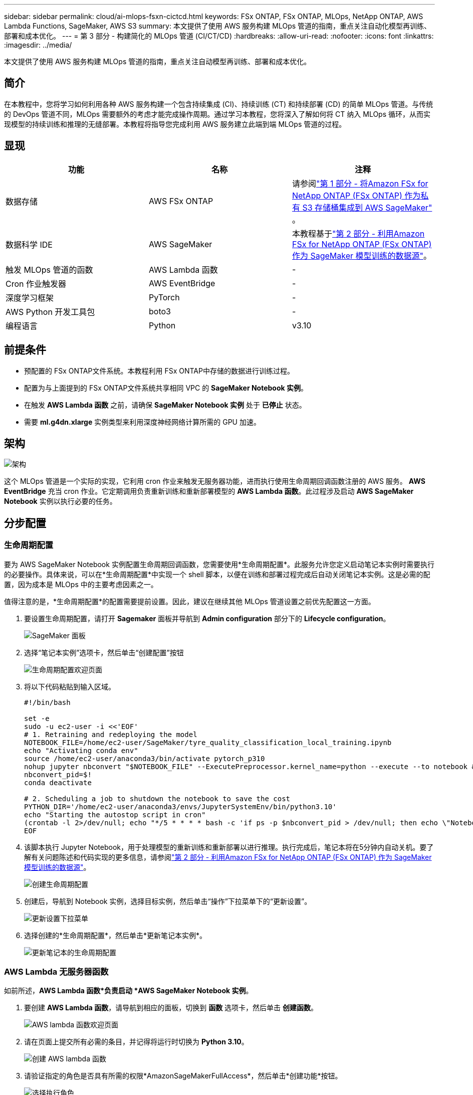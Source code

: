 ---
sidebar: sidebar 
permalink: cloud/ai-mlops-fsxn-cictcd.html 
keywords: FSx ONTAP, FSx ONTAP, MLOps, NetApp ONTAP, AWS Lambda Functions, SageMaker, AWS S3 
summary: 本文提供了使用 AWS 服务构建 MLOps 管道的指南，重点关注自动化模型再训练、部署和成本优化。 
---
= 第 3 部分 - 构建简化的 MLOps 管道 (CI/CT/CD)
:hardbreaks:
:allow-uri-read: 
:nofooter: 
:icons: font
:linkattrs: 
:imagesdir: ../media/


[role="lead"]
本文提供了使用 AWS 服务构建 MLOps 管道的指南，重点关注自动模型再训练、部署和成本优化。



== 简介

在本教程中，您将学习如何利用各种 AWS 服务构建一个包含持续集成 (CI)、持续训练 (CT) 和持续部署 (CD) 的简单 MLOps 管道。与传统的 DevOps 管道不同，MLOps 需要额外的考虑才能完成操作周期。通过学习本教程，您将深入了解如何将 CT 纳入 MLOps 循环，从而实现模型的持续训练和推理的无缝部署。本教程将指导您完成利用 AWS 服务建立此端到端 MLOps 管道的过程。



== 显现

|===
| 功能 | 名称 | 注释 


| 数据存储 | AWS FSx ONTAP | 请参阅link:ai-mlops-fsxn-s3.html["第 1 部分 - 将Amazon FSx for NetApp ONTAP (FSx ONTAP) 作为私有 S3 存储桶集成到 AWS SageMaker"] 。 


| 数据科学 IDE | AWS SageMaker | 本教程基于link:ai-mlops-fsxn-sagemaker.html["第 2 部分 - 利用Amazon FSx for NetApp ONTAP (FSx ONTAP) 作为 SageMaker 模型训练的数据源"]。 


| 触发 MLOps 管道的函数 | AWS Lambda 函数 | - 


| Cron 作业触发器 | AWS EventBridge | - 


| 深度学习框架 | PyTorch | - 


| AWS Python 开发工具包 | boto3 | - 


| 编程语言 | Python | v3.10 
|===


== 前提条件

* 预配置的 FSx ONTAP文件系统。本教程利用 FSx ONTAP中存储的数据进行训练过程。
* 配置为与上面提到的 FSx ONTAP文件系统共享相同 VPC 的 *SageMaker Notebook 实例*。
* 在触发 *AWS Lambda 函数* 之前，请确保 *SageMaker Notebook 实例* 处于 *已停止* 状态。
* 需要 *ml.g4dn.xlarge* 实例类型来利用深度神经网络计算所需的 GPU 加速。




== 架构

image:mlops-fsxn-cictcd-012.png["架构"]

这个 MLOps 管道是一个实际的实现，它利用 cron 作业来触发无服务器功能，进而执行使用生命周期回调函数注册的 AWS 服务。 *AWS EventBridge* 充当 cron 作业。它定期调用负责重新训练和重新部署模型的 *AWS Lambda 函数*。此过程涉及启动 *AWS SageMaker Notebook* 实例以执行必要的任务。



== 分步配置



=== 生命周期配置

要为 AWS SageMaker Notebook 实例配置生命周期回调函数，您需要使用*生命周期配置*。此服务允许您定义启动笔记本实例时需要执行的必要操作。具体来说，可以在*生命周期配置*中实现一个 shell 脚本，以便在训练和部署过程完成后自动关闭笔记本实例。这是必需的配置，因为成本是 MLOps 中的主要考虑因素之一。

值得注意的是，*生命周期配置*的配置需要提前设置。因此，建议在继续其他 MLOps 管道设置之前优先配置这一方面。

. 要设置生命周期配置，请打开 *Sagemaker* 面板并导航到 *Admin configuration* 部分下的 *Lifecycle configuration*。
+
image:mlops-fsxn-cictcd-001.png["SageMaker 面板"]

. 选择“笔记本实例”选项卡，然后单击“创建配置”按钮
+
image:mlops-fsxn-cictcd-002.png["生命周期配置欢迎页面"]

. 将以下代码粘贴到输入区域。
+
[source, bash]
----
#!/bin/bash

set -e
sudo -u ec2-user -i <<'EOF'
# 1. Retraining and redeploying the model
NOTEBOOK_FILE=/home/ec2-user/SageMaker/tyre_quality_classification_local_training.ipynb
echo "Activating conda env"
source /home/ec2-user/anaconda3/bin/activate pytorch_p310
nohup jupyter nbconvert "$NOTEBOOK_FILE" --ExecutePreprocessor.kernel_name=python --execute --to notebook &
nbconvert_pid=$!
conda deactivate

# 2. Scheduling a job to shutdown the notebook to save the cost
PYTHON_DIR='/home/ec2-user/anaconda3/envs/JupyterSystemEnv/bin/python3.10'
echo "Starting the autostop script in cron"
(crontab -l 2>/dev/null; echo "*/5 * * * * bash -c 'if ps -p $nbconvert_pid > /dev/null; then echo \"Notebook is still running.\" >> /var/log/jupyter.log; else echo \"Notebook execution completed.\" >> /var/log/jupyter.log; $PYTHON_DIR -c \"import boto3;boto3.client(\'sagemaker\').stop_notebook_instance(NotebookInstanceName=get_notebook_name())\" >> /var/log/jupyter.log; fi'") | crontab -
EOF
----
. 该脚本执行 Jupyter Notebook，用于处理模型的重新训练和重新部署以进行推理。执行完成后，笔记本将在5分钟内自动关机。要了解有关问题陈述和代码实现的更多信息，请参阅link:ai-mlops-fsxn-sagemaker.html["第 2 部分 - 利用Amazon FSx for NetApp ONTAP (FSx ONTAP) 作为 SageMaker 模型训练的数据源"]。
+
image:mlops-fsxn-cictcd-003.png["创建生命周期配置"]

. 创建后，导航到 Notebook 实例，选择目标实例，然后单击“操作”下拉菜单下的“更新设置”。
+
image:mlops-fsxn-cictcd-004.png["更新设置下拉菜单"]

. 选择创建的*生命周期配置*，然后单击*更新笔记本实例*。
+
image:mlops-fsxn-cictcd-005.png["更新笔记本的生命周期配置"]





=== AWS Lambda 无服务器函数

如前所述，*AWS Lambda 函数*负责启动 *AWS SageMaker Notebook 实例*。

. 要创建 *AWS Lambda 函数*，请导航到相应的面板，切换到 *函数* 选项卡，然后单击 *创建函数*。
+
image:mlops-fsxn-cictcd-006.png["AWS lambda 函数欢迎页面"]

. 请在页面上提交所有必需的条目，并记得将运行时切换为 *Python 3.10*。
+
image:mlops-fsxn-cictcd-007.png["创建 AWS lambda 函数"]

. 请验证指定的角色是否具有所需的权限*AmazonSageMakerFullAccess*，然后单击*创建功能*按钮。
+
image:mlops-fsxn-cictcd-008.png["选择执行角色"]

. 选择创建的Lambda函数。在代码选项卡中，将以下代码复制并粘贴到文本区域中。此代码启动名为 *fsxn-ontap* 的笔记本实例。
+
[source, python]
----
import boto3
import logging

def lambda_handler(event, context):
    client = boto3.client('sagemaker')
    logging.info('Invoking SageMaker')
    client.start_notebook_instance(NotebookInstanceName='fsxn-ontap')
    return {
        'statusCode': 200,
        'body': f'Starting notebook instance: {notebook_instance_name}'
    }
----
. 单击“*部署*”按钮以应用此代码更改。
+
image:mlops-fsxn-cictcd-009.png["部署"]

. 要指定如何触发此 AWS Lambda 函数，请单击添加触发器按钮。
+
image:mlops-fsxn-cictcd-010.png["添加 AWS 函数触发器"]

. 从下拉菜单中选择 EventBridge，然后单击标有“创建新规则”的单选按钮。在计划表达式字段中，输入 `rate(1 day)`，然后单击添加按钮以创建并将此新的 cron 作业规则应用于 AWS Lambda 函数。
+
image:mlops-fsxn-cictcd-011.png["完成触发器"]



完成这两步配置后，每天，*AWS Lambda 函数*都会启动 *SageMaker Notebook*，使用 *FSx ONTAP* 存储库中的数据执行模型重新训练，将更新后的模型重新部署到生产环境，并自动关闭 *SageMaker Notebook 实例*以优化成本。这确保模型保持最新。

开发 MLOps 管道的教程到此结束。
